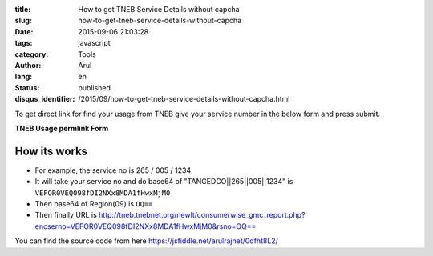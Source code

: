 :title: How to get TNEB Service Details without capcha
:slug: how-to-get-tneb-service-details-without-capcha
:date: 2015-09-06 21:03:28
:tags: javascript
:category: Tools
:author: Arul
:lang: en
:status: published
:disqus_identifier: /2015/09/how-to-get-tneb-service-details-without-capcha.html

To get direct link for find your usage from TNEB give your service number in the below form and press submit. 

**TNEB Usage permlink Form**

.. raw:: html

  <iframe width="100%" height="400" src="//jsfiddle.net/arulrajnet/0dfht8L2/embedded/result" allowfullscreen="allowfullscreen" frameborder="0"></iframe>


How its works
#############

- For example, the service no is 265 / 005 / 1234 

- It will take your service no and do base64 of "TANGEDCO||265||005||1234" is ``VEFOR0VEQ098fDI2NXx8MDA1fHwxMjM0``

- Then base64 of Region(09) is ``OQ==``

- Then finally URL is http://tneb.tnebnet.org/newlt/consumerwise_gmc_report.php?encserno=VEFOR0VEQ098fDI2NXx8MDA1fHwxMjM0&rsno=OQ==

You can find the source code from here https://jsfiddle.net/arulrajnet/0dfht8L2/

